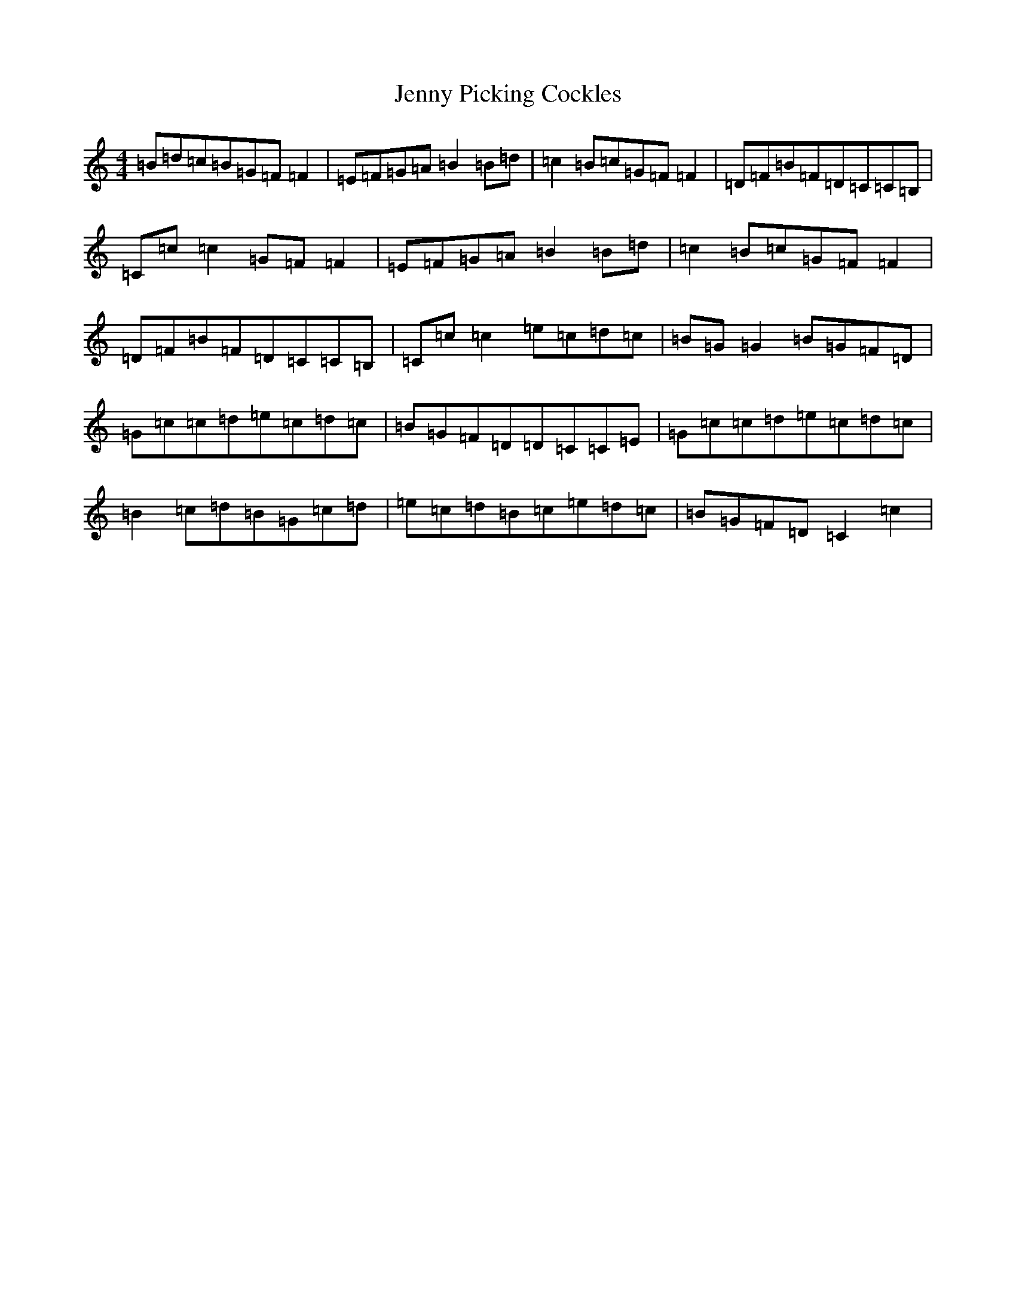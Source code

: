 X: 10311
T: Jenny Picking Cockles
S: https://thesession.org/tunes/202#setting12864
Z: G Major
R: reel
M: 4/4
L: 1/8
K: C Major
=B=d=c=B=G=F=F2|=E=F=G=A=B2=B=d|=c2=B=c=G=F=F2|=D=F=B=F=D=C=C=B,|=C=c=c2=G=F=F2|=E=F=G=A=B2=B=d|=c2=B=c=G=F=F2|=D=F=B=F=D=C=C=B,|=C=c=c2=e=c=d=c|=B=G=G2=B=G=F=D|=G=c=c=d=e=c=d=c|=B=G=F=D=D=C=C=E|=G=c=c=d=e=c=d=c|=B2=c=d=B=G=c=d|=e=c=d=B=c=e=d=c|=B=G=F=D=C2=c2|